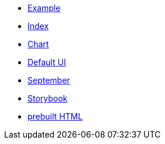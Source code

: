 * xref:example.adoc[Example]
* xref:index.adoc[Index]
* xref:chart.adoc[Chart]
* xref:ui.adoc[Default UI]
* xref:september.adoc[September]
* xref:storybook.adoc[Storybook]
* link:{attachmentsdir}/chart.html[prebuilt HTML]


